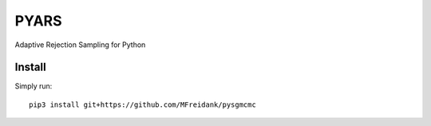 ========
PYARS
========

Adaptive Rejection Sampling for Python

Install
=======

Simply run::

    pip3 install git+https://github.com/MFreidank/pysgmcmc
